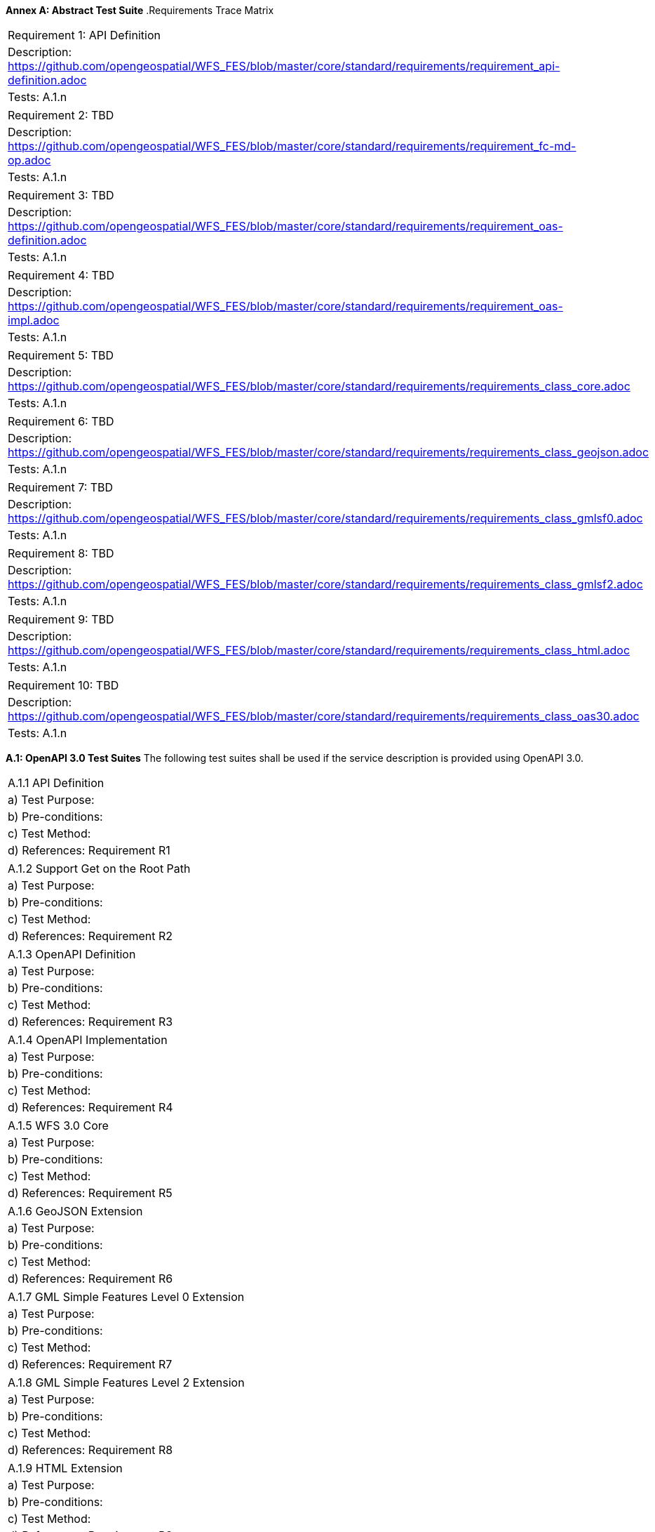 *Annex A: Abstract Test Suite*
.Requirements Trace Matrix
[width="100%"]
|====================
|Requirement 1: API Definition
|Description: http://url[https://github.com/opengeospatial/WFS_FES/blob/master/core/standard/requirements/requirement_api-definition.adoc]
|Tests: A.1.n
|====================
|====================
|Requirement 2: TBD
|Description: http://url[https://github.com/opengeospatial/WFS_FES/blob/master/core/standard/requirements/requirement_fc-md-op.adoc]
|Tests: A.1.n
|====================
|====================
|Requirement 3: TBD
|Description: http://url[https://github.com/opengeospatial/WFS_FES/blob/master/core/standard/requirements/requirement_oas-definition.adoc]
|Tests: A.1.n
|====================
|====================
|Requirement 4: TBD
|Description: http://url[https://github.com/opengeospatial/WFS_FES/blob/master/core/standard/requirements/requirement_oas-impl.adoc]
|Tests: A.1.n
|====================
|====================
|Requirement 5: TBD
|Description: http://url[https://github.com/opengeospatial/WFS_FES/blob/master/core/standard/requirements/requirements_class_core.adoc]
|Tests: A.1.n
|====================
|====================
|Requirement 6: TBD
|Description: http://url[https://github.com/opengeospatial/WFS_FES/blob/master/core/standard/requirements/requirements_class_geojson.adoc]
|Tests: A.1.n
|====================
|====================
|Requirement 7: TBD
|Description: http://url[https://github.com/opengeospatial/WFS_FES/blob/master/core/standard/requirements/requirements_class_gmlsf0.adoc]
|Tests: A.1.n
|====================
|====================
|Requirement 8: TBD
|Description: http://url[https://github.com/opengeospatial/WFS_FES/blob/master/core/standard/requirements/requirements_class_gmlsf2.adoc]
|Tests: A.1.n
|====================
|====================
|Requirement 9: TBD
|Description: http://url[https://github.com/opengeospatial/WFS_FES/blob/master/core/standard/requirements/requirements_class_html.adoc]
|Tests: A.1.n
|====================
|====================
|Requirement 10: TBD
|Description: http://url[https://github.com/opengeospatial/WFS_FES/blob/master/core/standard/requirements/requirements_class_oas30.adoc]
|Tests: A.1.n
|====================

*A.1: OpenAPI 3.0 Test Suites*
The following test suites shall be used if the service description is provided using OpenAPI 3.0.
[width="100%"]
|====================
|A.1.1 API Definition
| a) Test Purpose:
| b) Pre-conditions:
| c) Test Method:
| d) References: Requirement R1
|====================
|====================
|A.1.2 Support Get on the Root Path
| a) Test Purpose:
| b) Pre-conditions:
| c) Test Method:
| d) References: Requirement R2
|====================
|====================
|A.1.3 OpenAPI Definition
| a) Test Purpose:
| b) Pre-conditions:
| c) Test Method:
| d) References: Requirement R3
|====================
|====================
|A.1.4 OpenAPI Implementation
| a) Test Purpose:
| b) Pre-conditions:
| c) Test Method:
| d) References: Requirement R4
|====================
|====================
|A.1.5 WFS 3.0 Core
| a) Test Purpose:
| b) Pre-conditions:
| c) Test Method:
| d) References: Requirement R5
|====================
|====================
|A.1.6 GeoJSON Extension
| a) Test Purpose:
| b) Pre-conditions:
| c) Test Method:
| d) References: Requirement R6
|====================
|====================
|A.1.7 GML Simple Features Level 0 Extension
| a) Test Purpose:
| b) Pre-conditions:
| c) Test Method:
| d) References: Requirement R7
|====================
|====================
|A.1.8 GML Simple Features Level 2 Extension
| a) Test Purpose:
| b) Pre-conditions:
| c) Test Method:
| d) References: Requirement R8
|====================
|====================
|A.1.9 HTML Extension
| a) Test Purpose:
| b) Pre-conditions:
| c) Test Method:
| d) References: Requirement R9
|====================
|====================
|A.1.10 OpenAPI 3.0 
| a) Test Purpose:
| b) Pre-conditions:
| c) Test Method:
| d) References: Requirement R10
|====================

